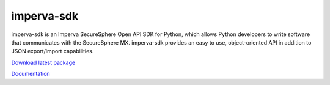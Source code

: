 imperva-sdk
===========

imperva-sdk is an Imperva SecureSphere Open API SDK for Python, which allows Python developers to write software that communicates with the SecureSphere MX. imperva-sdk provides an easy to use, object-oriented API in addition to JSON export/import capabilities.

`Download latest package <http://tbd>`_

`Documentation <http://tbd>`_
